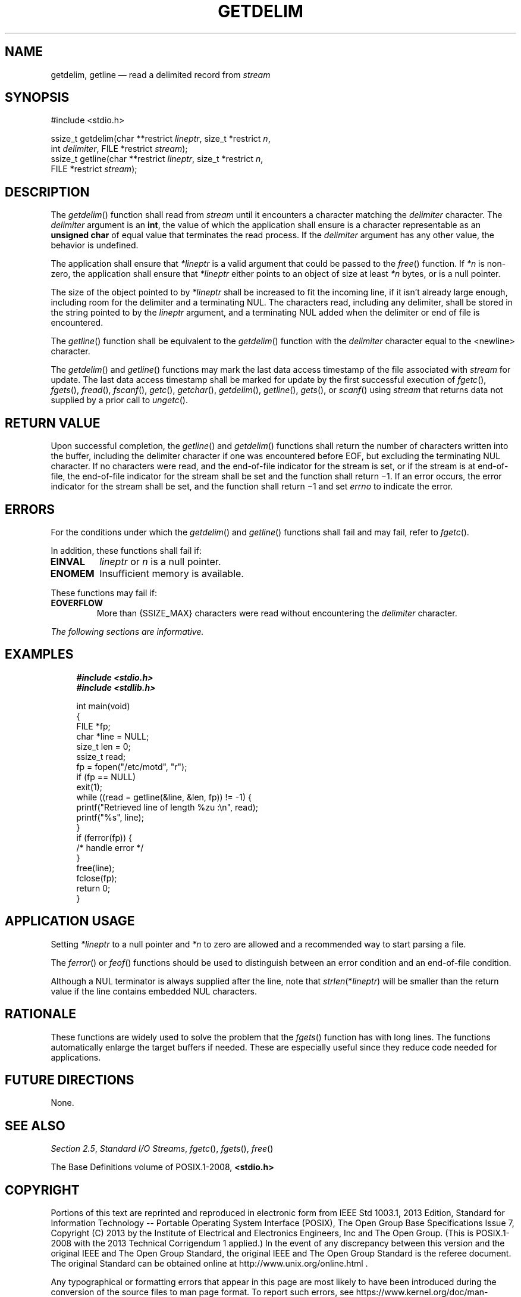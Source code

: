 '\" et
.TH GETDELIM "3" 2013 "IEEE/The Open Group" "POSIX Programmer's Manual"

.SH NAME
getdelim, getline
\(em read a delimited record from
.IR stream
.SH SYNOPSIS
.LP
.nf
#include <stdio.h>
.P
ssize_t getdelim(char **restrict \fIlineptr\fP, size_t *restrict \fIn\fP,
    int \fIdelimiter\fP, FILE *restrict \fIstream\fP);
ssize_t getline(char **restrict \fIlineptr\fP, size_t *restrict \fIn\fP,
    FILE *restrict \fIstream\fP);
.fi
.SH DESCRIPTION
The
\fIgetdelim\fR()
function shall read from
.IR stream
until it encounters a character matching the
.IR delimiter
character. The
.IR delimiter
argument is an
.BR int ,
the value of which the application shall ensure is a character
representable as an
.BR "unsigned char"
of equal value that terminates the read process. If the
.IR delimiter
argument has any other value, the behavior is undefined.
.P
The application shall ensure that
.IR *lineptr
is a valid argument that could be passed to the
\fIfree\fR()
function. If
.IR *n
is non-zero, the application shall ensure that
.IR *lineptr
either points to an object of size at least
.IR *n
bytes, or is a null pointer.
.P
The size of the object pointed to by
.IR *lineptr
shall be increased to fit the incoming line, if it isn't already large
enough, including room for the delimiter and a terminating NUL. The
characters read, including any delimiter, shall be stored in the string
pointed to by the
.IR lineptr
argument, and a terminating NUL added when the delimiter or end of file is
encountered.
.P
The
\fIgetline\fR()
function shall be equivalent to the
\fIgetdelim\fR()
function with the
.IR delimiter
character equal to the
<newline>
character.
.P
The
\fIgetdelim\fR()
and
\fIgetline\fR()
functions may mark the last data access timestamp of the file associated
with
.IR stream
for update. The last data access timestamp shall be marked for update
by the first successful execution of
\fIfgetc\fR(),
\fIfgets\fR(),
\fIfread\fR(),
\fIfscanf\fR(),
\fIgetc\fR(),
\fIgetchar\fR(),
\fIgetdelim\fR(),
\fIgetline\fR(),
\fIgets\fR(),
or
\fIscanf\fR()
using
.IR stream
that returns data not supplied by a prior call to
\fIungetc\fR().
.SH "RETURN VALUE"
Upon successful completion, the
\fIgetline\fR()
and
\fIgetdelim\fR()
functions shall return the number of characters written into the buffer,
including the delimiter character if one was encountered before EOF,
but excluding the terminating NUL character. If no characters were read,
and the end-of-file indicator for the stream is set, or if the stream is
at end-of-file, the end-of-file indicator for the stream shall be set and
the function shall return \(mi1. If an error occurs, the error indicator
for the stream shall be set, and the function shall return \(mi1 and set
.IR errno
to indicate the error.
.SH ERRORS
For the conditions under which the
\fIgetdelim\fR()
and
\fIgetline\fR()
functions shall fail and may fail, refer to
.IR "\fIfgetc\fR\^(\|)".
.P
In addition, these functions shall fail if:
.TP
.BR EINVAL
.IR lineptr
or
.IR n
is a null pointer.
.TP
.BR ENOMEM
Insufficient memory is available.
.P
These functions may fail if:
.TP
.BR EOVERFLOW
More than
{SSIZE_MAX}
characters were read without encountering the
.IR delimiter
character.
.LP
.IR "The following sections are informative."
.SH EXAMPLES
.sp
.RS 4
.nf
\fB
#include <stdio.h>
#include <stdlib.h>
.P
int main(void)
{
    FILE *fp;
    char *line = NULL;
    size_t len = 0;
    ssize_t read;
    fp = fopen("/etc/motd", "r");
    if (fp == NULL)
        exit(1);
    while ((read = getline(&line, &len, fp)) != -1) {
        printf("Retrieved line of length %zu :\en", read);
        printf("%s", line);
    }
    if (ferror(fp)) {
        /* handle error */
    }
    free(line);
    fclose(fp);
    return 0;
}
.fi \fR
.P
.RE
.SH "APPLICATION USAGE"
Setting
.IR *lineptr
to a null pointer and
.IR *n
to zero are allowed and a recommended way to start parsing a file.
.P
The
\fIferror\fR()
or
\fIfeof\fR()
functions should be used to distinguish between an error condition and
an end-of-file condition.
.P
Although a NUL terminator is always supplied after the line, note that
.IR strlen (* lineptr )
will be smaller than the return value if the line contains embedded
NUL characters.
.SH RATIONALE
These functions are widely used to solve the problem that the
\fIfgets\fR()
function has with long lines. The functions automatically enlarge the
target buffers if needed. These are especially useful since they reduce
code needed for applications.
.SH "FUTURE DIRECTIONS"
None.
.SH "SEE ALSO"
.IR "Section 2.5" ", " "Standard I/O Streams",
.IR "\fIfgetc\fR\^(\|)",
.IR "\fIfgets\fR\^(\|)",
.IR "\fIfree\fR\^(\|)"
.P
The Base Definitions volume of POSIX.1\(hy2008,
.IR "\fB<stdio.h>\fP"
.SH COPYRIGHT
Portions of this text are reprinted and reproduced in electronic form
from IEEE Std 1003.1, 2013 Edition, Standard for Information Technology
-- Portable Operating System Interface (POSIX), The Open Group Base
Specifications Issue 7, Copyright (C) 2013 by the Institute of
Electrical and Electronics Engineers, Inc and The Open Group.
(This is POSIX.1-2008 with the 2013 Technical Corrigendum 1 applied.) In the
event of any discrepancy between this version and the original IEEE and
The Open Group Standard, the original IEEE and The Open Group Standard
is the referee document. The original Standard can be obtained online at
http://www.unix.org/online.html .

Any typographical or formatting errors that appear
in this page are most likely
to have been introduced during the conversion of the source files to
man page format. To report such errors, see
https://www.kernel.org/doc/man-pages/reporting_bugs.html .

